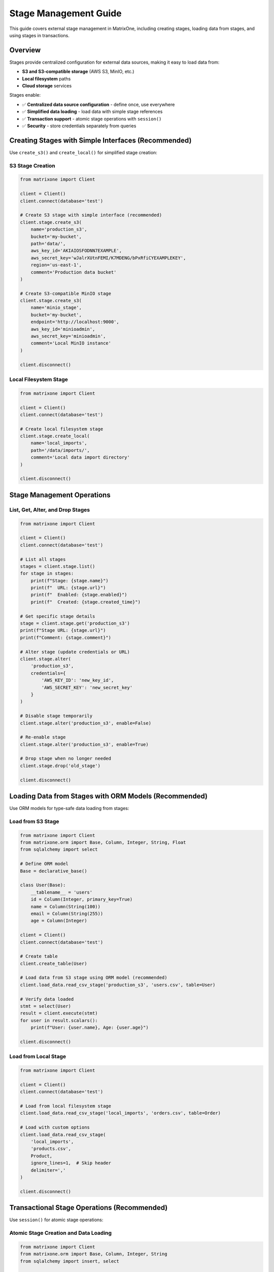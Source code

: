 Stage Management Guide
======================

This guide covers external stage management in MatrixOne, including creating stages, loading data from stages, and using stages in transactions.

Overview
--------

Stages provide centralized configuration for external data sources, making it easy to load data from:

* **S3 and S3-compatible storage** (AWS S3, MinIO, etc.)
* **Local filesystem** paths
* **Cloud storage** services

Stages enable:

* ✅ **Centralized data source configuration** - define once, use everywhere
* ✅ **Simplified data loading** - load data with simple stage references
* ✅ **Transaction support** - atomic stage operations with ``session()``
* ✅ **Security** - store credentials separately from queries

Creating Stages with Simple Interfaces (Recommended)
-----------------------------------------------------

Use ``create_s3()`` and ``create_local()`` for simplified stage creation:

S3 Stage Creation
~~~~~~~~~~~~~~~~~

.. code-block:: python

   from matrixone import Client
   
   client = Client()
   client.connect(database='test')
   
   # Create S3 stage with simple interface (recommended)
   client.stage.create_s3(
       name='production_s3',
       bucket='my-bucket',
       path='data/',
       aws_key_id='AKIAIOSFODNN7EXAMPLE',
       aws_secret_key='wJalrXUtnFEMI/K7MDENG/bPxRfiCYEXAMPLEKEY',
       region='us-east-1',
       comment='Production data bucket'
   )
   
   # Create S3-compatible MinIO stage
   client.stage.create_s3(
       name='minio_stage',
       bucket='my-bucket',
       endpoint='http://localhost:9000',
       aws_key_id='minioadmin',
       aws_secret_key='minioadmin',
       comment='Local MinIO instance'
   )
   
   client.disconnect()

Local Filesystem Stage
~~~~~~~~~~~~~~~~~~~~~~

.. code-block:: python

   from matrixone import Client
   
   client = Client()
   client.connect(database='test')
   
   # Create local filesystem stage
   client.stage.create_local(
       name='local_imports',
       path='/data/imports/',
       comment='Local data import directory'
   )
   
   client.disconnect()

Stage Management Operations
----------------------------

List, Get, Alter, and Drop Stages
~~~~~~~~~~~~~~~~~~~~~~~~~~~~~~~~~~

.. code-block:: python

   from matrixone import Client
   
   client = Client()
   client.connect(database='test')
   
   # List all stages
   stages = client.stage.list()
   for stage in stages:
       print(f"Stage: {stage.name}")
       print(f"  URL: {stage.url}")
       print(f"  Enabled: {stage.enabled}")
       print(f"  Created: {stage.created_time}")
   
   # Get specific stage details
   stage = client.stage.get('production_s3')
   print(f"Stage URL: {stage.url}")
   print(f"Comment: {stage.comment}")
   
   # Alter stage (update credentials or URL)
   client.stage.alter(
       'production_s3',
       credentials={
           'AWS_KEY_ID': 'new_key_id',
           'AWS_SECRET_KEY': 'new_secret_key'
       }
   )
   
   # Disable stage temporarily
   client.stage.alter('production_s3', enable=False)
   
   # Re-enable stage
   client.stage.alter('production_s3', enable=True)
   
   # Drop stage when no longer needed
   client.stage.drop('old_stage')
   
   client.disconnect()

Loading Data from Stages with ORM Models (Recommended)
-------------------------------------------------------

Use ORM models for type-safe data loading from stages:

Load from S3 Stage
~~~~~~~~~~~~~~~~~~

.. code-block:: python

   from matrixone import Client
   from matrixone.orm import Base, Column, Integer, String, Float
   from sqlalchemy import select
   
   # Define ORM model
   Base = declarative_base()
   
   class User(Base):
       __tablename__ = 'users'
       id = Column(Integer, primary_key=True)
       name = Column(String(100))
       email = Column(String(255))
       age = Column(Integer)
   
   client = Client()
   client.connect(database='test')
   
   # Create table
   client.create_table(User)
   
   # Load data from S3 stage using ORM model (recommended)
   client.load_data.read_csv_stage('production_s3', 'users.csv', table=User)
   
   # Verify data loaded
   stmt = select(User)
   result = client.execute(stmt)
   for user in result.scalars():
       print(f"User: {user.name}, Age: {user.age}")
   
   client.disconnect()

Load from Local Stage
~~~~~~~~~~~~~~~~~~~~~

.. code-block:: python

   from matrixone import Client
   
   client = Client()
   client.connect(database='test')
   
   # Load from local filesystem stage
   client.load_data.read_csv_stage('local_imports', 'orders.csv', table=Order)
   
   # Load with custom options
   client.load_data.read_csv_stage(
       'local_imports',
       'products.csv',
       Product,
       ignore_lines=1,  # Skip header
       delimiter=','
   )
   
   client.disconnect()

Transactional Stage Operations (Recommended)
---------------------------------------------

Use ``session()`` for atomic stage operations:

Atomic Stage Creation and Data Loading
~~~~~~~~~~~~~~~~~~~~~~~~~~~~~~~~~~~~~~~

.. code-block:: python

   from matrixone import Client
   from matrixone.orm import Base, Column, Integer, String
   from sqlalchemy import insert, select
   
   class User(Base):
       __tablename__ = 'users'
       id = Column(Integer, primary_key=True)
       name = Column(String(100))
       email = Column(String(255))
   
   class Order(Base):
       __tablename__ = 'orders'
       id = Column(Integer, primary_key=True)
       user_id = Column(Integer)
       amount = Column(Float)
   
   client = Client()
   client.connect(database='test')
   
   # Atomic multi-stage operations
   with client.session() as session:
       # Create stages
       session.stage.create_local('import_stage', '/data/imports/')
       session.stage.create_s3('export_stage', 'backup-bucket', 'exports/', 'key', 'secret')
       
       # Load data from stages atomically
       session.load_data.read_csv_stage('import_stage', 'users.csv', table=User)
       session.load_data.read_csv_stage('import_stage', 'orders.csv', table=Order)
       
       # Insert additional data in same transaction
       session.execute(insert(User).values(name='Admin', email='admin@example.com'))
       
       # All operations commit together or rollback on error
   
   client.disconnect()

Complex Transaction with Multiple Stages
~~~~~~~~~~~~~~~~~~~~~~~~~~~~~~~~~~~~~~~~~

.. code-block:: python

   from matrixone import Client, SnapshotLevel
   from sqlalchemy import select, func
   
   client = Client()
   client.connect(database='test')
   
   # Complex atomic operation
   with client.session() as session:
       # Create import stage
       session.stage.create_local('daily_import', '/data/daily/')
       
       # Load data
       session.load_data.read_csv_stage('daily_import', 'users.csv', table=User)
       session.load_data.read_csv_stage('daily_import', 'orders.csv', table=Order)
       
       # Verify data loaded correctly
       stmt = select(func.count(User.id))
       user_count = session.execute(stmt).scalar()
       
       stmt = select(func.count(Order.id))
       order_count = session.execute(stmt).scalar()
       
       print(f"Loaded {user_count} users and {order_count} orders")
       
       # Create snapshot after successful load
       session.snapshots.create(
           name='post_import_snapshot',
           level=SnapshotLevel.DATABASE,
           database='test'
       )
       
       # All operations succeed or fail together
   
   client.disconnect()

Async Stage Operations
-----------------------

Full async/await support for non-blocking stage management:

Async Stage Creation and Loading
~~~~~~~~~~~~~~~~~~~~~~~~~~~~~~~~~

.. code-block:: python

   import asyncio
   from matrixone import AsyncClient
   from sqlalchemy import select
   
   async def async_stage_example():
       client = AsyncClient()
       await client.connect(database='test')
       
       # Create S3 stage asynchronously
       await client.stage.create_s3(
           name='async_s3',
           bucket='my-bucket',
           path='data/',
           aws_key_id='key',
           aws_secret_key='secret'
       )
       
       # Load data asynchronously
       await client.load_data.read_csv_stage('async_s3', 'users.csv', table=User)
       
       # Query loaded data
       stmt = select(User).where(User.age > 25)
       result = await client.execute(stmt)
       users = result.scalars().all()
       
       await client.disconnect()
   
   asyncio.run(async_stage_example())

Concurrent Async Operations
~~~~~~~~~~~~~~~~~~~~~~~~~~~~

.. code-block:: python

   import asyncio
   from matrixone import AsyncClient
   
   async def concurrent_stage_ops():
       client = AsyncClient()
       await client.connect(database='test')
       
       # Create multiple stages concurrently
       await asyncio.gather(
           client.stage.create_local('stage1', '/data1/'),
           client.stage.create_local('stage2', '/data2/'),
           client.stage.create_s3('stage3', 'bucket3', 'path/', 'key', 'secret')
       )
       
       # Load from multiple stages concurrently
       await asyncio.gather(
           client.load_data.read_csv_stage('stage1', 'users.csv', table=User),
           client.load_data.read_csv_stage('stage2', 'orders.csv', table=Order),
           client.load_data.read_csv_stage('stage3', 'products.csv', table=Product)
       )
       
       await client.disconnect()
   
   asyncio.run(concurrent_stage_ops())

Async Transaction with Stages
~~~~~~~~~~~~~~~~~~~~~~~~~~~~~~

.. code-block:: python

   import asyncio
   from matrixone import AsyncClient
   from sqlalchemy import insert, select
   
   async def async_transaction_example():
       client = AsyncClient()
       await client.connect(database='test')
       
       # Async transaction
       async with client.session() as session:
           # Create stage
           await session.stage.create_local('import_stage', '/data/')
           
           # Load data
           await session.load_data.read_csv_stage('import_stage', 'users.csv', table=User)
           
           # Insert additional data
           await session.execute(insert(User).values(name='Admin', email='admin@example.com'))
           
           # Query within transaction
           stmt = select(User)
           result = await session.execute(stmt)
           users = result.scalars().all()
           
           # All operations commit atomically
       
       await client.disconnect()
   
   asyncio.run(async_transaction_example())

Best Practices
--------------

1. **Use Simple Interfaces**
   
   Prefer ``create_s3()`` and ``create_local()`` over generic ``create()``

2. **Use ORM Models**
   
   Use ORM models for type-safe data loading

3. **Use Sessions for Transactions**
   
   Use ``session()`` for atomic multi-stage operations

4. **Secure Credentials**
   
   Store credentials in environment variables or secrets management

5. **Test Stage Connectivity**
   
   Test stage access before production use

6. **Monitor Load Operations**
   
   Track load performance and error rates

Common Use Cases
----------------

**ETL Pipelines**

.. code-block:: python

   with client.session() as session:
       # Extract from S3
       session.stage.create_s3('source_stage', 'data-lake', 'raw/', 'key', 'secret')
       session.load_data.read_csv_stage('source_stage', 'data.csv', table=RawData)
       
       # Transform
       session.execute(
           insert(ProcessedData).from_select(
               ['id', 'value'],
               select(RawData.id, func.upper(RawData.value))
           )
       )
       
       # Load complete - atomic commit

**Backup and Restore**

.. code-block:: python

   with client.session() as session:
       # Create backup stage
       session.stage.create_s3('backup_stage', 'backups', 'daily/', 'key', 'secret')
       
       # Create snapshot
       session.snapshots.create(name='daily_backup', level=SnapshotLevel.DATABASE, database='prod')
       
       # Both operations atomic

**Multi-Source Data Integration**

.. code-block:: python

   with client.session() as session:
       # Multiple sources
       session.stage.create_s3('source_a', 'bucket-a', 'data/', 'key', 'secret')
       session.stage.create_local('source_b', '/local/data/')
       
       # Load from all sources atomically
       session.load_data.read_csv_stage('source_a', 'users.csv', table=User)
       session.load_data.read_csv_stage('source_b', 'orders.csv', table=Order)

See Also
--------

* :doc:`load_data_guide` - Data loading operations
* :doc:`snapshot_restore_guide` - Snapshot and restore operations
* :doc:`quickstart` - Quick start guide

